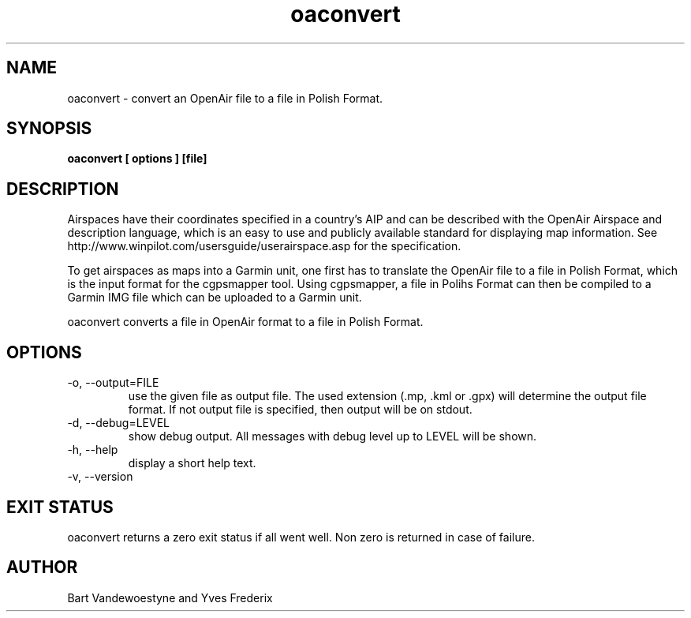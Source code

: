 .TH oaconvert 1
.SH NAME
oaconvert \- convert an OpenAir file to a file in Polish Format.
.SH SYNOPSIS
.B oaconvert [ options ] [file]
.SH DESCRIPTION
Airspaces have their coordinates specified in a country's AIP and can be
described with the OpenAir Airspace and description language, which is an easy
to use and publicly available standard for displaying map information.  See
http://www.winpilot.com/usersguide/userairspace.asp for the specification.
.PP
To get airspaces as maps into a Garmin unit, one first has to translate the
OpenAir file to a file in Polish Format, which is the input format for the
cgpsmapper tool.  Using cgpsmapper, a file in Polihs Format can then be compiled
to a Garmin IMG file which can be uploaded to a Garmin unit.
.PP
oaconvert converts a file in OpenAir format to a file in Polish Format.
.SH OPTIONS
.TP
-o, --output=FILE
use the given file as output file.  The used extension (.mp, .kml or .gpx) will
determine the output file format.  If not output file is specified, then output
will be on stdout.
.TP
-d, --debug=LEVEL
show debug output.  All messages with debug level up to LEVEL will be shown.
.TP
-h, --help
display a short help text.
.TP
-v, --version
.SH EXIT STATUS
oaconvert returns a zero exit status if all went well.  Non zero is returned in
case of failure.
.SH AUTHOR
Bart Vandewoestyne and Yves Frederix
